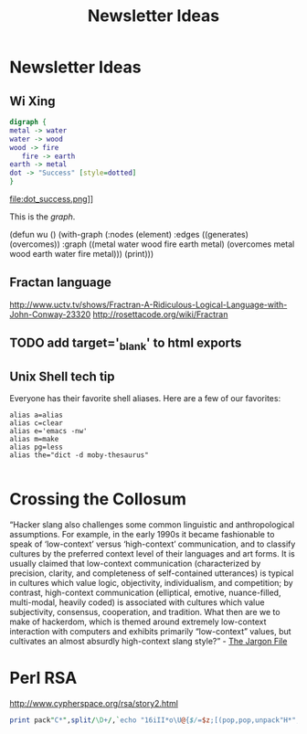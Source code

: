 #+TITLE: Newsletter Ideas

* Newsletter Ideas
** Wi Xing

#+BEGIN_SRC dot :file dot_success.png
  digraph {
  metal -> water
  water -> wood
  wood -> fire
     fire -> earth
  earth -> metal
  dot -> "Success" [style=dotted]
  }
#+END_SRC

#+CAPTION: We love graphs!
#+LABEL: fig.dot
#+RESULTS:
file:dot_success.png]]

This is the [[fig.dot][graph]].


(defun wu ()
  (with-graph (:nodes (element)
               :edges ((generates) (overcomes))
               :graph ((metal water wood fire earth metal)
                       (overcomes metal wood earth water fire metal)))
    (print)))

** Fractan language
http://www.uctv.tv/shows/Fractran-A-Ridiculous-Logical-Language-with-John-Conway-23320
http://rosettacode.org/wiki/Fractran
** TODO add target='_blank' to html exports
** Unix Shell tech tip

   Everyone has their favorite shell aliases. Here are a few of our favorites:

 #+BEGIN_EXAMPLE
 alias a=alias
 alias c=clear
 alias e='emacs -nw'
 alias m=make
 alias pg=less
 alias the="dict -d moby-thesaurus"

 #+END_EXAMPLE
* Crossing the Collosum

  “Hacker slang also challenges some common linguistic and
  anthropological assumptions. For example, in the early 1990s it became
  fashionable to speak of ‘low-context’ versus ‘high-context’
  communication, and to classify cultures by the preferred context level
  of their languages and art forms. It is usually claimed that
  low-context communication (characterized by precision, clarity, and
  completeness of self-contained utterances) is typical in cultures
  which value logic, objectivity, individualism, and competition; by
  contrast, high-context communication (elliptical, emotive,
  nuance-filled, multi-modal, heavily coded) is associated with cultures
  which value subjectivity, consensus, cooperation, and tradition. What
  then are we to make of hackerdom, which is themed around extremely
  low-context interaction with computers and exhibits primarily
  “low-context” values, but cultivates an almost absurdly high-context
  slang style?” - [[http://www.catb.org/jargon/html/introduction.html][The Jargon File]]
* Perl RSA
  http://www.cypherspace.org/rsa/story2.html

#+BEGIN_SRC perl :results output :var k=10001
print pack"C*",split/\D+/,`echo "16iII*o\U@{$/=$z;[(pop,pop,unpack"H*",<>)]}\EsMsKsN0[lN*1lK[d2%Sa2/d0<X+d*lMLa^*lN%0]dsXx++lMlN/dsM0<J]dsJxp"|dc`
#+END_SRC

#+RESULTS:

